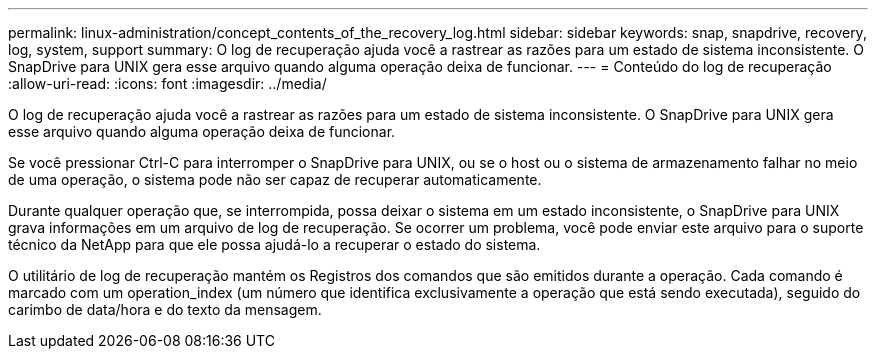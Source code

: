 ---
permalink: linux-administration/concept_contents_of_the_recovery_log.html 
sidebar: sidebar 
keywords: snap, snapdrive, recovery, log, system, support 
summary: O log de recuperação ajuda você a rastrear as razões para um estado de sistema inconsistente. O SnapDrive para UNIX gera esse arquivo quando alguma operação deixa de funcionar. 
---
= Conteúdo do log de recuperação
:allow-uri-read: 
:icons: font
:imagesdir: ../media/


[role="lead"]
O log de recuperação ajuda você a rastrear as razões para um estado de sistema inconsistente. O SnapDrive para UNIX gera esse arquivo quando alguma operação deixa de funcionar.

Se você pressionar Ctrl-C para interromper o SnapDrive para UNIX, ou se o host ou o sistema de armazenamento falhar no meio de uma operação, o sistema pode não ser capaz de recuperar automaticamente.

Durante qualquer operação que, se interrompida, possa deixar o sistema em um estado inconsistente, o SnapDrive para UNIX grava informações em um arquivo de log de recuperação. Se ocorrer um problema, você pode enviar este arquivo para o suporte técnico da NetApp para que ele possa ajudá-lo a recuperar o estado do sistema.

O utilitário de log de recuperação mantém os Registros dos comandos que são emitidos durante a operação. Cada comando é marcado com um operation_index (um número que identifica exclusivamente a operação que está sendo executada), seguido do carimbo de data/hora e do texto da mensagem.
